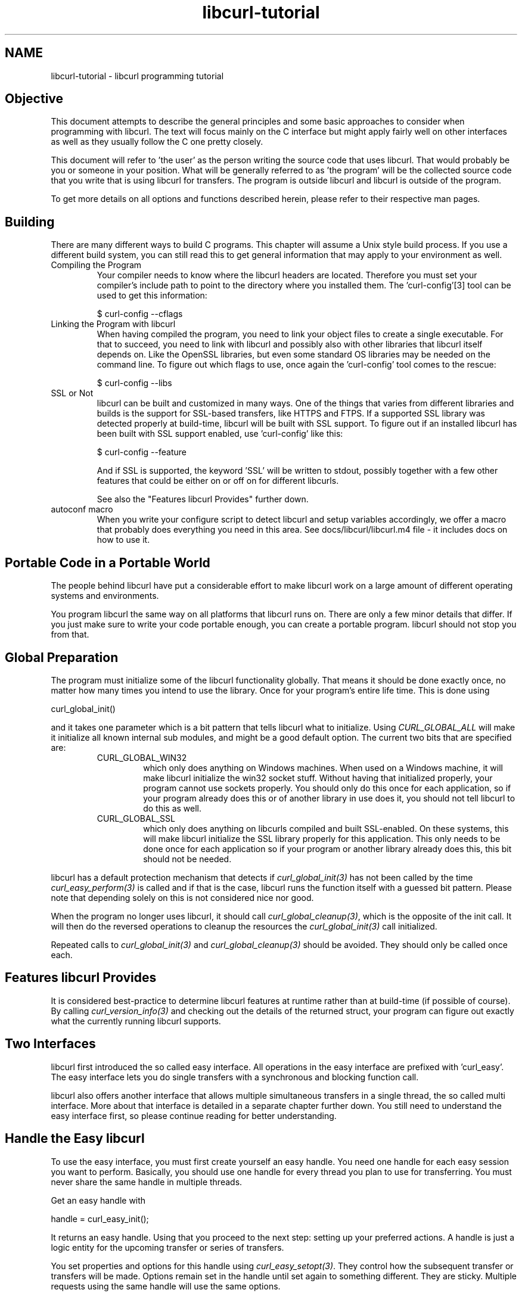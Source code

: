 .\" **************************************************************************
.\" *                                  _   _ ____  _
.\" *  Project                     ___| | | |  _ \| |
.\" *                             / __| | | | |_) | |
.\" *                            | (__| |_| |  _ <| |___
.\" *                             \___|\___/|_| \_\_____|
.\" *
.\" * Copyright (C) 1998 - 2022, Daniel Stenberg, <daniel@haxx.se>, et al.
.\" *
.\" * This software is licensed as described in the file COPYING, which
.\" * you should have received as part of this distribution. The terms
.\" * are also available at https://curl.se/docs/copyright.html.
.\" *
.\" * You may opt to use, copy, modify, merge, publish, distribute and/or sell
.\" * copies of the Software, and permit persons to whom the Software is
.\" * furnished to do so, under the terms of the COPYING file.
.\" *
.\" * This software is distributed on an "AS IS" basis, WITHOUT WARRANTY OF ANY
.\" * KIND, either express or implied.
.\" *
.\" * SPDX-License-Identifier: curl
.\" *
.\" **************************************************************************
.\"
.TH libcurl-tutorial 3 "19 Sep 2014" "libcurl" "libcurl programming"
.SH NAME
libcurl-tutorial \- libcurl programming tutorial
.SH "Objective"
This document attempts to describe the general principles and some basic
approaches to consider when programming with libcurl. The text will focus
mainly on the C interface but might apply fairly well on other interfaces as
well as they usually follow the C one pretty closely.

This document will refer to 'the user' as the person writing the source code
that uses libcurl. That would probably be you or someone in your position.
What will be generally referred to as 'the program' will be the collected
source code that you write that is using libcurl for transfers. The program
is outside libcurl and libcurl is outside of the program.

To get more details on all options and functions described herein, please
refer to their respective man pages.

.SH "Building"
There are many different ways to build C programs. This chapter will assume a
Unix style build process. If you use a different build system, you can still
read this to get general information that may apply to your environment as
well.
.IP "Compiling the Program"
Your compiler needs to know where the libcurl headers are located. Therefore
you must set your compiler's include path to point to the directory where you
installed them. The 'curl-config'[3] tool can be used to get this information:

$ curl-config --cflags

.IP "Linking the Program with libcurl"
When having compiled the program, you need to link your object files to create
a single executable. For that to succeed, you need to link with libcurl and
possibly also with other libraries that libcurl itself depends on. Like the
OpenSSL libraries, but even some standard OS libraries may be needed on the
command line. To figure out which flags to use, once again the 'curl-config'
tool comes to the rescue:

$ curl-config --libs

.IP "SSL or Not"
libcurl can be built and customized in many ways. One of the things that
varies from different libraries and builds is the support for SSL-based
transfers, like HTTPS and FTPS. If a supported SSL library was detected
properly at build-time, libcurl will be built with SSL support. To figure out
if an installed libcurl has been built with SSL support enabled, use
\&'curl-config' like this:

$ curl-config --feature

And if SSL is supported, the keyword 'SSL' will be written to stdout,
possibly together with a few other features that could be either on or off on
for different libcurls.

See also the "Features libcurl Provides" further down.
.IP "autoconf macro"
When you write your configure script to detect libcurl and setup variables
accordingly, we offer a macro that probably does everything you need in this
area. See docs/libcurl/libcurl.m4 file - it includes docs on how to use it.

.SH "Portable Code in a Portable World"
The people behind libcurl have put a considerable effort to make libcurl work
on a large amount of different operating systems and environments.

You program libcurl the same way on all platforms that libcurl runs on. There
are only a few minor details that differ. If you just make sure to write your
code portable enough, you can create a portable program. libcurl should not
stop you from that.

.SH "Global Preparation"
The program must initialize some of the libcurl functionality globally. That
means it should be done exactly once, no matter how many times you intend to
use the library. Once for your program's entire life time. This is done using

 curl_global_init()

and it takes one parameter which is a bit pattern that tells libcurl what to
initialize. Using \fICURL_GLOBAL_ALL\fP will make it initialize all known
internal sub modules, and might be a good default option. The current two bits
that are specified are:
.RS
.IP "CURL_GLOBAL_WIN32"
which only does anything on Windows machines. When used on
a Windows machine, it will make libcurl initialize the win32 socket
stuff. Without having that initialized properly, your program cannot use
sockets properly. You should only do this once for each application, so if
your program already does this or of another library in use does it, you
should not tell libcurl to do this as well.
.IP CURL_GLOBAL_SSL
which only does anything on libcurls compiled and built SSL-enabled. On these
systems, this will make libcurl initialize the SSL library properly for this
application. This only needs to be done once for each application so if your
program or another library already does this, this bit should not be needed.
.RE

libcurl has a default protection mechanism that detects if
\fIcurl_global_init(3)\fP has not been called by the time
\fIcurl_easy_perform(3)\fP is called and if that is the case, libcurl runs the
function itself with a guessed bit pattern. Please note that depending solely
on this is not considered nice nor good.

When the program no longer uses libcurl, it should call
\fIcurl_global_cleanup(3)\fP, which is the opposite of the init call. It will
then do the reversed operations to cleanup the resources the
\fIcurl_global_init(3)\fP call initialized.

Repeated calls to \fIcurl_global_init(3)\fP and \fIcurl_global_cleanup(3)\fP
should be avoided. They should only be called once each.

.SH "Features libcurl Provides"
It is considered best-practice to determine libcurl features at runtime rather
than at build-time (if possible of course). By calling
\fIcurl_version_info(3)\fP and checking out the details of the returned
struct, your program can figure out exactly what the currently running libcurl
supports.

.SH "Two Interfaces"
libcurl first introduced the so called easy interface. All operations in the
easy interface are prefixed with 'curl_easy'. The easy interface lets you do
single transfers with a synchronous and blocking function call.

libcurl also offers another interface that allows multiple simultaneous
transfers in a single thread, the so called multi interface. More about that
interface is detailed in a separate chapter further down. You still need to
understand the easy interface first, so please continue reading for better
understanding.
.SH "Handle the Easy libcurl"
To use the easy interface, you must first create yourself an easy handle. You
need one handle for each easy session you want to perform. Basically, you
should use one handle for every thread you plan to use for transferring. You
must never share the same handle in multiple threads.

Get an easy handle with

 handle = curl_easy_init();

It returns an easy handle. Using that you proceed to the next step: setting
up your preferred actions. A handle is just a logic entity for the upcoming
transfer or series of transfers.

You set properties and options for this handle using
\fIcurl_easy_setopt(3)\fP. They control how the subsequent transfer or
transfers will be made. Options remain set in the handle until set again to
something different. They are sticky. Multiple requests using the same handle
will use the same options.

If you at any point would like to blank all previously set options for a
single easy handle, you can call \fIcurl_easy_reset(3)\fP and you can also
make a clone of an easy handle (with all its set options) using
\fIcurl_easy_duphandle(3)\fP.

Many of the options you set in libcurl are "strings", pointers to data
terminated with a zero byte. When you set strings with
\fIcurl_easy_setopt(3)\fP, libcurl makes its own copy so that they do not need
to be kept around in your application after being set[4].

One of the most basic properties to set in the handle is the URL. You set your
preferred URL to transfer with \fICURLOPT_URL(3)\fP in a manner similar to:

.nf
 curl_easy_setopt(handle, CURLOPT_URL, "http://domain.com/");
.fi

Let's assume for a while that you want to receive data as the URL identifies a
remote resource you want to get here. Since you write a sort of application
that needs this transfer, I assume that you would like to get the data passed
to you directly instead of simply getting it passed to stdout. So, you write
your own function that matches this prototype:

 size_t write_data(void *buffer, size_t size, size_t nmemb, void *userp);

You tell libcurl to pass all data to this function by issuing a function
similar to this:

 curl_easy_setopt(handle, CURLOPT_WRITEFUNCTION, write_data);

You can control what data your callback function gets in the fourth argument
by setting another property:

 curl_easy_setopt(handle, CURLOPT_WRITEDATA, &internal_struct);

Using that property, you can easily pass local data between your application
and the function that gets invoked by libcurl. libcurl itself will not touch the
data you pass with \fICURLOPT_WRITEDATA(3)\fP.

libcurl offers its own default internal callback that will take care of the
data if you do not set the callback with \fICURLOPT_WRITEFUNCTION(3)\fP. It
will then simply output the received data to stdout. You can have the default
callback write the data to a different file handle by passing a 'FILE *' to a
file opened for writing with the \fICURLOPT_WRITEDATA(3)\fP option.

Now, we need to take a step back and have a deep breath. Here's one of those
rare platform-dependent nitpicks. Did you spot it? On some platforms[2],
libcurl will not be able to operate on files opened by the program. Thus, if you
use the default callback and pass in an open file with
\fICURLOPT_WRITEDATA(3)\fP, it will crash. You should therefore avoid this to
make your program run fine virtually everywhere.

(\fICURLOPT_WRITEDATA(3)\fP was formerly known as \fICURLOPT_FILE\fP. Both
names still work and do the same thing).

If you are using libcurl as a win32 DLL, you MUST use the
\fICURLOPT_WRITEFUNCTION(3)\fP if you set \fICURLOPT_WRITEDATA(3)\fP - or you
will experience crashes.

There are of course many more options you can set, and we will get back to a few
of them later. Let's instead continue to the actual transfer:

 success = curl_easy_perform(handle);

\fIcurl_easy_perform(3)\fP will connect to the remote site, do the necessary
commands and receive the transfer. Whenever it receives data, it calls the
callback function we previously set. The function may get one byte at a time,
or it may get many kilobytes at once. libcurl delivers as much as possible as
often as possible. Your callback function should return the number of bytes it
\&"took care of". If that is not the same amount of bytes that was passed to
it, libcurl will abort the operation and return with an error code.

When the transfer is complete, the function returns a return code that informs
you if it succeeded in its mission or not. If a return code is not enough for
you, you can use the \fICURLOPT_ERRORBUFFER(3)\fP to point libcurl to a buffer
of yours where it will store a human readable error message as well.

If you then want to transfer another file, the handle is ready to be used
again. Mind you, it is even preferred that you re-use an existing handle if
you intend to make another transfer. libcurl will then attempt to re-use the
previous connection.

For some protocols, downloading a file can involve a complicated process of
logging in, setting the transfer mode, changing the current directory and
finally transferring the file data. libcurl takes care of all that
complication for you. Given simply the URL to a file, libcurl will take care
of all the details needed to get the file moved from one machine to another.

.SH "Multi-threading Issues"
libcurl is thread safe but there are a few exceptions. Refer to
\fIlibcurl-thread(3)\fP for more information.

.SH "When It does not Work"
There will always be times when the transfer fails for some reason. You might
have set the wrong libcurl option or misunderstood what the libcurl option
actually does, or the remote server might return non-standard replies that
confuse the library which then confuses your program.

There's one golden rule when these things occur: set the
\fICURLOPT_VERBOSE(3)\fP option to 1. it will cause the library to spew out the
entire protocol details it sends, some internal info and some received
protocol data as well (especially when using FTP). If you are using HTTP,
adding the headers in the received output to study is also a clever way to get
a better understanding why the server behaves the way it does. Include headers
in the normal body output with \fICURLOPT_HEADER(3)\fP set 1.

Of course, there are bugs left. We need to know about them to be able to fix
them, so we are quite dependent on your bug reports. When you do report
suspected bugs in libcurl, please include as many details as you possibly can:
a protocol dump that \fICURLOPT_VERBOSE(3)\fP produces, library version, as
much as possible of your code that uses libcurl, operating system name and
version, compiler name and version etc.

If \fICURLOPT_VERBOSE(3)\fP is not enough, you increase the level of debug
data your application receive by using the \fICURLOPT_DEBUGFUNCTION(3)\fP.

Getting some in-depth knowledge about the protocols involved is never wrong,
and if you are trying to do funny things, you might understand libcurl and how
to use it better if you study the appropriate RFC documents at least briefly.

.SH "Upload Data to a Remote Site"
libcurl tries to keep a protocol independent approach to most transfers, thus
uploading to a remote FTP site is similar to uploading data to an HTTP server
with a PUT request.

Of course, first you either create an easy handle or you re-use one existing
one. Then you set the URL to operate on just like before. This is the remote
URL, that we now will upload.

Since we write an application, we most likely want libcurl to get the upload
data by asking us for it. To make it do that, we set the read callback and
the custom pointer libcurl will pass to our read callback. The read callback
should have a prototype similar to:

 size_t function(char *bufptr, size_t size, size_t nitems, void *userp);

Where bufptr is the pointer to a buffer we fill in with data to upload and
size*nitems is the size of the buffer and therefore also the maximum amount
of data we can return to libcurl in this call. The 'userp' pointer is the
custom pointer we set to point to a struct of ours to pass private data
between the application and the callback.

 curl_easy_setopt(handle, CURLOPT_READFUNCTION, read_function);

 curl_easy_setopt(handle, CURLOPT_READDATA, &filedata);

Tell libcurl that we want to upload:

 curl_easy_setopt(handle, CURLOPT_UPLOAD, 1L);

A few protocols will not behave properly when uploads are done without any prior
knowledge of the expected file size. So, set the upload file size using the
\fICURLOPT_INFILESIZE_LARGE(3)\fP for all known file sizes like this[1]:

.nf
 /* in this example, file_size must be an curl_off_t variable */
 curl_easy_setopt(handle, CURLOPT_INFILESIZE_LARGE, file_size);
.fi

When you call \fIcurl_easy_perform(3)\fP this time, it will perform all the
necessary operations and when it has invoked the upload it will call your
supplied callback to get the data to upload. The program should return as much
data as possible in every invoke, as that is likely to make the upload perform
as fast as possible. The callback should return the number of bytes it wrote
in the buffer. Returning 0 will signal the end of the upload.

.SH "Passwords"
Many protocols use or even require that user name and password are provided
to be able to download or upload the data of your choice. libcurl offers
several ways to specify them.

Most protocols support that you specify the name and password in the URL
itself. libcurl will detect this and use them accordingly. This is written
like this:

 protocol://user:password@example.com/path/

If you need any odd letters in your user name or password, you should enter
them URL encoded, as %XX where XX is a two-digit hexadecimal number.

libcurl also provides options to set various passwords. The user name and
password as shown embedded in the URL can instead get set with the
\fICURLOPT_USERPWD(3)\fP option. The argument passed to libcurl should be a
char * to a string in the format "user:password". In a manner like this:

 curl_easy_setopt(handle, CURLOPT_USERPWD, "myname:thesecret");

Another case where name and password might be needed at times, is for those
users who need to authenticate themselves to a proxy they use. libcurl offers
another option for this, the \fICURLOPT_PROXYUSERPWD(3)\fP. It is used quite
similar to the \fICURLOPT_USERPWD(3)\fP option like this:

 curl_easy_setopt(handle, CURLOPT_PROXYUSERPWD, "myname:thesecret");

There's a long time Unix "standard" way of storing FTP user names and
passwords, namely in the $HOME/.netrc file (on Windows, libcurl also checks
the %USERPROFILE% environment variable if %HOME% is unset, and tries
_netrc as name). The file should be made private so that only the user may
read it (see also the "Security Considerations" chapter),
as it might contain the password in plain text. libcurl has the
ability to use this file to figure out what set of user name and password to
use for a particular host. As an extension to the normal functionality,
libcurl also supports this file for non-FTP protocols such as HTTP. To make
curl use this file, use the \fICURLOPT_NETRC(3)\fP option:

 curl_easy_setopt(handle, CURLOPT_NETRC, 1L);

And a basic example of how such a .netrc file may look like:

.nf
 machine myhost.mydomain.com
 login userlogin
 password secretword
.fi

All these examples have been cases where the password has been optional, or
at least you could leave it out and have libcurl attempt to do its job
without it. There are times when the password is not optional, like when
you are using an SSL private key for secure transfers.

To pass the known private key password to libcurl:

 curl_easy_setopt(handle, CURLOPT_KEYPASSWD, "keypassword");

.SH "HTTP Authentication"
The previous chapter showed how to set user name and password for getting
URLs that require authentication. When using the HTTP protocol, there are
many different ways a client can provide those credentials to the server and
you can control which way libcurl will (attempt to) use them. The default HTTP
authentication method is called 'Basic', which is sending the name and
password in clear-text in the HTTP request, base64-encoded. This is insecure.

At the time of this writing, libcurl can be built to use: Basic, Digest, NTLM,
Negotiate (SPNEGO). You can tell libcurl which one to use
with \fICURLOPT_HTTPAUTH(3)\fP as in:

 curl_easy_setopt(handle, CURLOPT_HTTPAUTH, CURLAUTH_DIGEST);

And when you send authentication to a proxy, you can also set authentication
type the same way but instead with \fICURLOPT_PROXYAUTH(3)\fP:

 curl_easy_setopt(handle, CURLOPT_PROXYAUTH, CURLAUTH_NTLM);

Both these options allow you to set multiple types (by ORing them together),
to make libcurl pick the most secure one out of the types the server/proxy
claims to support. This method does however add a round-trip since libcurl
must first ask the server what it supports:

 curl_easy_setopt(handle, CURLOPT_HTTPAUTH, CURLAUTH_DIGEST|CURLAUTH_BASIC);

For convenience, you can use the \fICURLAUTH_ANY\fP define (instead of a list
with specific types) which allows libcurl to use whatever method it wants.

When asking for multiple types, libcurl will pick the available one it
considers "best" in its own internal order of preference.

.SH "HTTP POSTing"
We get many questions regarding how to issue HTTP POSTs with libcurl the
proper way. This chapter will thus include examples using both different
versions of HTTP POST that libcurl supports.

The first version is the simple POST, the most common version, that most HTML
pages using the <form> tag uses. We provide a pointer to the data and tell
libcurl to post it all to the remote site:

.nf
    char *data="name=daniel&project=curl";
    curl_easy_setopt(handle, CURLOPT_POSTFIELDS, data);
    curl_easy_setopt(handle, CURLOPT_URL, "http://posthere.com/");

    curl_easy_perform(handle); /* post away! */
.fi

Simple enough, huh? Since you set the POST options with the
\fICURLOPT_POSTFIELDS(3)\fP, this automatically switches the handle to use
POST in the upcoming request.

What if you want to post binary data that also requires you to set the
Content-Type: header of the post? Well, binary posts prevent libcurl from being
able to do strlen() on the data to figure out the size, so therefore we must
tell libcurl the size of the post data. Setting headers in libcurl requests are
done in a generic way, by building a list of our own headers and then passing
that list to libcurl.

.nf
 struct curl_slist *headers=NULL;
 headers = curl_slist_append(headers, "Content-Type: text/xml");

 /* post binary data */
 curl_easy_setopt(handle, CURLOPT_POSTFIELDS, binaryptr);

 /* set the size of the postfields data */
 curl_easy_setopt(handle, CURLOPT_POSTFIELDSIZE, 23L);

 /* pass our list of custom made headers */
 curl_easy_setopt(handle, CURLOPT_HTTPHEADER, headers);

 curl_easy_perform(handle); /* post away! */

 curl_slist_free_all(headers); /* free the header list */
.fi

While the simple examples above cover the majority of all cases where HTTP
POST operations are required, they do not do multi-part formposts. Multi-part
formposts were introduced as a better way to post (possibly large) binary data
and were first documented in the RFC1867 (updated in RFC2388). they are called
multi-part because they are built by a chain of parts, each part being a single
unit of data. Each part has its own name and contents. You can in fact create
and post a multi-part formpost with the regular libcurl POST support described
above, but that would require that you build a formpost yourself and provide
to libcurl. To make that easier, libcurl provides a MIME API consisting in
several functions: using those, you can create and fill a multi-part form.
Function \fIcurl_mime_init(3)\fP creates a multi-part body; you can then
append new parts to a multi-part body using \fIcurl_mime_addpart(3)\fP.
There are three possible data sources for a part: memory using
\fIcurl_mime_data(3)\fP, file using \fIcurl_mime_filedata(3)\fP and
user-defined data read callback using \fIcurl_mime_data_cb(3)\fP.
\fIcurl_mime_name(3)\fP sets a part's (i.e.: form field) name, while
\fIcurl_mime_filename(3)\fP fills in the remote file name. With
\fIcurl_mime_type(3)\fP, you can tell the MIME type of a part,
\fIcurl_mime_headers(3)\fP allows defining the part's headers. When a
multi-part body is no longer needed, you can destroy it using
\fIcurl_mime_free(3)\fP.

The following example sets two simple text parts with plain textual contents,
and then a file with binary contents and uploads the whole thing.

.nf
 curl_mime *multipart = curl_mime_init(handle);
 curl_mimepart *part = curl_mime_addpart(multipart);
 curl_mime_name(part, "name");
 curl_mime_data(part, "daniel", CURL_ZERO_TERMINATED);
 part = curl_mime_addpart(multipart);
 curl_mime_name(part, "project");
 curl_mime_data(part, "curl", CURL_ZERO_TERMINATED);
 part = curl_mime_addpart(multipart);
 curl_mime_name(part, "logotype-image");
 curl_mime_filedata(part, "curl.png");

 /* Set the form info */
 curl_easy_setopt(handle, CURLOPT_MIMEPOST, multipart);

 curl_easy_perform(handle); /* post away! */

 /* free the post data again */
 curl_mime_free(multipart);
.fi

To post multiple files for a single form field, you must supply each file in
a separate part, all with the same field name. Although function
\fIcurl_mime_subparts(3)\fP implements nested multi-parts, this way of
multiple files posting is deprecated by RFC 7578, chapter 4.3.

To set the data source from an already opened FILE pointer, use:

.nf
 curl_mime_data_cb(part, filesize, (curl_read_callback) fread,
                   (curl_seek_callback) fseek, NULL, filepointer);
.fi

A deprecated \fIcurl_formadd(3)\fP function is still supported in libcurl.
It should however not be used anymore for new designs and programs using it
ought to be converted to the MIME API. It is however described here as an
aid to conversion.

Using \fIcurl_formadd\fP, you add parts to the form. When you are done adding
parts, you post the whole form.

The MIME API example above is expressed as follows using this function:

.nf
 struct curl_httppost *post=NULL;
 struct curl_httppost *last=NULL;
 curl_formadd(&post, &last,
              CURLFORM_COPYNAME, "name",
              CURLFORM_COPYCONTENTS, "daniel", CURLFORM_END);
 curl_formadd(&post, &last,
              CURLFORM_COPYNAME, "project",
              CURLFORM_COPYCONTENTS, "curl", CURLFORM_END);
 curl_formadd(&post, &last,
              CURLFORM_COPYNAME, "logotype-image",
              CURLFORM_FILECONTENT, "curl.png", CURLFORM_END);

 /* Set the form info */
 curl_easy_setopt(handle, CURLOPT_HTTPPOST, post);

 curl_easy_perform(handle); /* post away! */

 /* free the post data again */
 curl_formfree(post);
.fi

Multipart formposts are chains of parts using MIME-style separators and
headers. It means that each one of these separate parts get a few headers set
that describe the individual content-type, size etc. To enable your
application to handicraft this formpost even more, libcurl allows you to
supply your own set of custom headers to such an individual form part. You can
of course supply headers to as many parts as you like, but this little example
will show how you set headers to one specific part when you add that to the
post handle:

.nf
 struct curl_slist *headers=NULL;
 headers = curl_slist_append(headers, "Content-Type: text/xml");

 curl_formadd(&post, &last,
              CURLFORM_COPYNAME, "logotype-image",
              CURLFORM_FILECONTENT, "curl.xml",
              CURLFORM_CONTENTHEADER, headers,
              CURLFORM_END);

 curl_easy_perform(handle); /* post away! */

 curl_formfree(post); /* free post */
 curl_slist_free_all(headers); /* free custom header list */
.fi

Since all options on an easy handle are "sticky", they remain the same until
changed even if you do call \fIcurl_easy_perform(3)\fP, you may need to tell
curl to go back to a plain GET request if you intend to do one as your next
request. You force an easy handle to go back to GET by using the
\fICURLOPT_HTTPGET(3)\fP option:

 curl_easy_setopt(handle, CURLOPT_HTTPGET, 1L);

Just setting \fICURLOPT_POSTFIELDS(3)\fP to "" or NULL will *not* stop libcurl
from doing a POST. It will just make it POST without any data to send!

.SH "Converting from deprecated form API to MIME API"
Four rules have to be respected in building the multi-part:
.br
- The easy handle must be created before building the multi-part.
.br
- The multi-part is always created by a call to curl_mime_init(handle).
.br
- Each part is created by a call to curl_mime_addpart(multipart).
.br
- When complete, the multi-part must be bound to the easy handle using
\fICURLOPT_MIMEPOST(3)\fP instead of \fICURLOPT_HTTPPOST(3)\fP.

Here are some example of \fIcurl_formadd\fP calls to MIME API sequences:

.nf
 curl_formadd(&post, &last,
              CURLFORM_COPYNAME, "id",
              CURLFORM_COPYCONTENTS, "daniel", CURLFORM_END);
              CURLFORM_CONTENTHEADER, headers,
              CURLFORM_END);
.fi
becomes:
.nf
 part = curl_mime_addpart(multipart);
 curl_mime_name(part, "id");
 curl_mime_data(part, "daniel", CURL_ZERO_TERMINATED);
 curl_mime_headers(part, headers, FALSE);
.fi

Setting the last \fIcurl_mime_headers\fP argument to TRUE would have caused
the headers to be automatically released upon destroyed the multi-part, thus
saving a clean-up call to \fIcurl_slist_free_all(3)\fP.

.nf
 curl_formadd(&post, &last,
              CURLFORM_PTRNAME, "logotype-image",
              CURLFORM_FILECONTENT, "-",
              CURLFORM_END);
.fi
becomes:
.nf
 part = curl_mime_addpart(multipart);
 curl_mime_name(part, "logotype-image");
 curl_mime_data_cb(part, (curl_off_t) -1, fread, fseek, NULL, stdin);
.fi

\fIcurl_mime_name\fP always copies the field name. The special file name "-"
is not supported by \fIcurl_mime_file\fP: to read an open file, use
a callback source using fread(). The transfer will be chunked since the data
size is unknown.

.nf
 curl_formadd(&post, &last,
              CURLFORM_COPYNAME, "datafile[]",
              CURLFORM_FILE, "file1",
              CURLFORM_FILE, "file2",
              CURLFORM_END);
.fi
becomes:
.nf
 part = curl_mime_addpart(multipart);
 curl_mime_name(part, "datafile[]");
 curl_mime_filedata(part, "file1");
 part = curl_mime_addpart(multipart);
 curl_mime_name(part, "datafile[]");
 curl_mime_filedata(part, "file2");
.fi

The deprecated multipart/mixed implementation of multiple files field is
translated to two distinct parts with the same name.

.nf
 curl_easy_setopt(handle, CURLOPT_READFUNCTION, myreadfunc);
 curl_formadd(&post, &last,
              CURLFORM_COPYNAME, "stream",
              CURLFORM_STREAM, arg,
              CURLFORM_CONTENTLEN, (curl_off_t) datasize,
              CURLFORM_FILENAME, "archive.zip",
              CURLFORM_CONTENTTYPE, "application/zip",
              CURLFORM_END);
.fi
becomes:
.nf
 part = curl_mime_addpart(multipart);
 curl_mime_name(part, "stream");
 curl_mime_data_cb(part, (curl_off_t) datasize,
                   myreadfunc, NULL, NULL, arg);
 curl_mime_filename(part, "archive.zip");
 curl_mime_type(part, "application/zip");
.fi

\fICURLOPT_READFUNCTION\fP callback is not used: it is replace by directly
setting the part source data from the callback read function.

.nf
 curl_formadd(&post, &last,
              CURLFORM_COPYNAME, "memfile",
              CURLFORM_BUFFER, "memfile.bin",
              CURLFORM_BUFFERPTR, databuffer,
              CURLFORM_BUFFERLENGTH, (long) sizeof databuffer,
              CURLFORM_END);
.fi
becomes:
.nf
 part = curl_mime_addpart(multipart);
 curl_mime_name(part, "memfile");
 curl_mime_data(part, databuffer, (curl_off_t) sizeof databuffer);
 curl_mime_filename(part, "memfile.bin");
.fi

\fIcurl_mime_data\fP always copies the initial data: data buffer is thus
free for immediate reuse.

.nf
 curl_formadd(&post, &last,
              CURLFORM_COPYNAME, "message",
              CURLFORM_FILECONTENT, "msg.txt",
              CURLFORM_END);
.fi
becomes:
.nf
 part = curl_mime_addpart(multipart);
 curl_mime_name(part, "message");
 curl_mime_filedata(part, "msg.txt");
 curl_mime_filename(part, NULL);
.fi

Use of \fIcurl_mime_filedata\fP sets the remote file name as a side effect: it
is therefore necessary to clear it for \fICURLFORM_FILECONTENT\fP emulation.

.SH "Showing Progress"

For historical and traditional reasons, libcurl has a built-in progress meter
that can be switched on and then makes it present a progress meter in your
terminal.

Switch on the progress meter by, oddly enough, setting
\fICURLOPT_NOPROGRESS(3)\fP to zero. This option is set to 1 by default.

For most applications however, the built-in progress meter is useless and
what instead is interesting is the ability to specify a progress
callback. The function pointer you pass to libcurl will then be called on
irregular intervals with information about the current transfer.

Set the progress callback by using \fICURLOPT_PROGRESSFUNCTION(3)\fP. And pass
a pointer to a function that matches this prototype:

.nf
 int progress_callback(void *clientp,
                       double dltotal,
                       double dlnow,
                       double ultotal,
                       double ulnow);
.fi

If any of the input arguments is unknown, a 0 will be passed. The first
argument, the 'clientp' is the pointer you pass to libcurl with
\fICURLOPT_PROGRESSDATA(3)\fP. libcurl will not touch it.

.SH "libcurl with C++"

There's basically only one thing to keep in mind when using C++ instead of C
when interfacing libcurl:

The callbacks CANNOT be non-static class member functions

Example C++ code:

.nf
class AClass {
    static size_t write_data(void *ptr, size_t size, size_t nmemb,
                             void *ourpointer)
    {
      /* do what you want with the data */
    }
 }
.fi

.SH "Proxies"

What "proxy" means according to Merriam-Webster: "a person authorized to act
for another" but also "the agency, function, or office of a deputy who acts as
a substitute for another".

Proxies are exceedingly common these days. Companies often only offer Internet
access to employees through their proxies. Network clients or user-agents ask
the proxy for documents, the proxy does the actual request and then it returns
them.

libcurl supports SOCKS and HTTP proxies. When a given URL is wanted, libcurl
will ask the proxy for it instead of trying to connect to the actual host
identified in the URL.

If you are using a SOCKS proxy, you may find that libcurl does not quite support
all operations through it.

For HTTP proxies: the fact that the proxy is an HTTP proxy puts certain
restrictions on what can actually happen. A requested URL that might not be a
HTTP URL will be still be passed to the HTTP proxy to deliver back to
libcurl. This happens transparently, and an application may not need to
know. I say "may", because at times it is important to understand that all
operations over an HTTP proxy use the HTTP protocol. For example, you cannot
invoke your own custom FTP commands or even proper FTP directory listings.

.IP "Proxy Options"

To tell libcurl to use a proxy at a given port number:

 curl_easy_setopt(handle, CURLOPT_PROXY, "proxy-host.com:8080");

Some proxies require user authentication before allowing a request, and you
pass that information similar to this:

 curl_easy_setopt(handle, CURLOPT_PROXYUSERPWD, "user:password");

If you want to, you can specify the host name only in the
\fICURLOPT_PROXY(3)\fP option, and set the port number separately with
\fICURLOPT_PROXYPORT(3)\fP.

Tell libcurl what kind of proxy it is with \fICURLOPT_PROXYTYPE(3)\fP (if not,
it will default to assume an HTTP proxy):

 curl_easy_setopt(handle, CURLOPT_PROXYTYPE, CURLPROXY_SOCKS4);

.IP "Environment Variables"

libcurl automatically checks and uses a set of environment variables to know
what proxies to use for certain protocols. The names of the variables are
following an old tradition and are built up as "[protocol]_proxy" (note the
lower casing). Which makes the variable \&'http_proxy' checked for a name of a
proxy to use when the input URL is HTTP. Following the same rule, the variable
named 'ftp_proxy' is checked for FTP URLs. Again, the proxies are always HTTP
proxies, the different names of the variables simply allows different HTTP
proxies to be used.

The proxy environment variable contents should be in the format
\&"[protocol://][user:password@]machine[:port]". Where the protocol:// part
specifies which type of proxy it is, and the optional port number specifies on
which port the proxy operates. If not specified, the internal default port
number will be used and that is most likely not the one you would like it to
be.

There are two special environment variables. 'all_proxy' is what sets proxy
for any URL in case the protocol specific variable was not set, and
\&'no_proxy' defines a list of hosts that should not use a proxy even though a
variable may say so. If 'no_proxy' is a plain asterisk ("*") it matches all
hosts.

To explicitly disable libcurl's checking for and using the proxy environment
variables, set the proxy name to "" - an empty string - with
\fICURLOPT_PROXY(3)\fP.
.IP "SSL and Proxies"

SSL is for secure point-to-point connections. This involves strong encryption
and similar things, which effectively makes it impossible for a proxy to
operate as a "man in between" which the proxy's task is, as previously
discussed. Instead, the only way to have SSL work over an HTTP proxy is to ask
the proxy to tunnel everything through without being able to check or fiddle
with the traffic.

Opening an SSL connection over an HTTP proxy is therefore a matter of asking the
proxy for a straight connection to the target host on a specified port. This
is made with the HTTP request CONNECT. ("please mr proxy, connect me to that
remote host").

Because of the nature of this operation, where the proxy has no idea what kind
of data that is passed in and out through this tunnel, this breaks some of the
few advantages that come from using a proxy, such as caching. Many
organizations prevent this kind of tunneling to other destination port numbers
than 443 (which is the default HTTPS port number).

.IP "Tunneling Through Proxy"
As explained above, tunneling is required for SSL to work and often even
restricted to the operation intended for SSL; HTTPS.

This is however not the only time proxy-tunneling might offer benefits to
you or your application.

As tunneling opens a direct connection from your application to the remote
machine, it suddenly also re-introduces the ability to do non-HTTP
operations over an HTTP proxy. You can in fact use things such as FTP
upload or FTP custom commands this way.

Again, this is often prevented by the administrators of proxies and is
rarely allowed.

Tell libcurl to use proxy tunneling like this:

 curl_easy_setopt(handle, CURLOPT_HTTPPROXYTUNNEL, 1L);

In fact, there might even be times when you want to do plain HTTP
operations using a tunnel like this, as it then enables you to operate on
the remote server instead of asking the proxy to do so. libcurl will not
stand in the way for such innovative actions either!

.IP "Proxy Auto-Config"

Netscape first came up with this. It is basically a web page (usually using a
\&.pac extension) with a JavaScript that when executed by the browser with the
requested URL as input, returns information to the browser on how to connect
to the URL. The returned information might be "DIRECT" (which means no proxy
should be used), "PROXY host:port" (to tell the browser where the proxy for
this particular URL is) or "SOCKS host:port" (to direct the browser to a SOCKS
proxy).

libcurl has no means to interpret or evaluate JavaScript and thus it does not
support this. If you get yourself in a position where you face this nasty
invention, the following advice have been mentioned and used in the past:

- Depending on the JavaScript complexity, write up a script that translates it
to another language and execute that.

- Read the JavaScript code and rewrite the same logic in another language.

- Implement a JavaScript interpreter; people have successfully used the
Mozilla JavaScript engine in the past.

- Ask your admins to stop this, for a static proxy setup or similar.

.SH "Persistence Is The Way to Happiness"

Re-cycling the same easy handle several times when doing multiple requests is
the way to go.

After each single \fIcurl_easy_perform(3)\fP operation, libcurl will keep the
connection alive and open. A subsequent request using the same easy handle to
the same host might just be able to use the already open connection! This
reduces network impact a lot.

Even if the connection is dropped, all connections involving SSL to the same
host again, will benefit from libcurl's session ID cache that drastically
reduces re-connection time.

FTP connections that are kept alive save a lot of time, as the command-
response round-trips are skipped, and also you do not risk getting blocked
without permission to login again like on many FTP servers only allowing N
persons to be logged in at the same time.

libcurl caches DNS name resolving results, to make lookups of a previously
looked up name a lot faster.

Other interesting details that improve performance for subsequent requests
may also be added in the future.

Each easy handle will attempt to keep the last few connections alive for a
while in case they are to be used again. You can set the size of this "cache"
with the \fICURLOPT_MAXCONNECTS(3)\fP option. Default is 5. There is rarely
any point in changing this value, and if you think of changing this it is
often just a matter of thinking again.

To force your upcoming request to not use an already existing connection (it
will even close one first if there happens to be one alive to the same host
you are about to operate on), you can do that by setting
\fICURLOPT_FRESH_CONNECT(3)\fP to 1. In a similar spirit, you can also forbid
the upcoming request to be "lying" around and possibly get re-used after the
request by setting \fICURLOPT_FORBID_REUSE(3)\fP to 1.

.SH "HTTP Headers Used by libcurl"
When you use libcurl to do HTTP requests, it will pass along a series of headers
automatically. It might be good for you to know and understand these. You
can replace or remove them by using the \fICURLOPT_HTTPHEADER(3)\fP option.

.IP "Host"
This header is required by HTTP 1.1 and even many 1.0 servers and should be
the name of the server we want to talk to. This includes the port number if
anything but default.

.IP "Accept"
\&"*/*".

.IP "Expect"
When doing POST requests, libcurl sets this header to \&"100-continue" to ask
the server for an "OK" message before it proceeds with sending the data part
of the post. If the posted data amount is deemed "small", libcurl will not use
this header.

.SH "Customizing Operations"
There is an ongoing development today where more and more protocols are built
upon HTTP for transport. This has obvious benefits as HTTP is a tested and
reliable protocol that is widely deployed and has excellent proxy-support.

When you use one of these protocols, and even when doing other kinds of
programming you may need to change the traditional HTTP (or FTP or...)
manners. You may need to change words, headers or various data.

libcurl is your friend here too.

.IP CUSTOMREQUEST
If just changing the actual HTTP request keyword is what you want, like when
GET, HEAD or POST is not good enough for you, \fICURLOPT_CUSTOMREQUEST(3)\fP
is there for you. It is simple to use:

 curl_easy_setopt(handle, CURLOPT_CUSTOMREQUEST, "MYOWNREQUEST");

When using the custom request, you change the request keyword of the actual
request you are performing. Thus, by default you make a GET request but you can
also make a POST operation (as described before) and then replace the POST
keyword if you want to. you are the boss.

.IP "Modify Headers"
HTTP-like protocols pass a series of headers to the server when doing the
request, and you are free to pass any amount of extra headers that you
think fit. Adding headers is this easy:

.nf
 struct curl_slist *headers=NULL; /* init to NULL is important */

 headers = curl_slist_append(headers, "Hey-server-hey: how are you?");
 headers = curl_slist_append(headers, "X-silly-content: yes");

 /* pass our list of custom made headers */
 curl_easy_setopt(handle, CURLOPT_HTTPHEADER, headers);

 curl_easy_perform(handle); /* transfer http */

 curl_slist_free_all(headers); /* free the header list */
.fi

\&... and if you think some of the internally generated headers, such as
Accept: or Host: do not contain the data you want them to contain, you can
replace them by simply setting them too:

.nf
 headers = curl_slist_append(headers, "Accept: Agent-007");
 headers = curl_slist_append(headers, "Host: munged.host.line");
.fi

.IP "Delete Headers"
If you replace an existing header with one with no contents, you will prevent
the header from being sent. For instance, if you want to completely prevent the
\&"Accept:" header from being sent, you can disable it with code similar to this:

 headers = curl_slist_append(headers, "Accept:");

Both replacing and canceling internal headers should be done with careful
consideration and you should be aware that you may violate the HTTP protocol
when doing so.

.IP "Enforcing chunked transfer-encoding"

By making sure a request uses the custom header "Transfer-Encoding: chunked"
when doing a non-GET HTTP operation, libcurl will switch over to "chunked"
upload, even though the size of the data to upload might be known. By default,
libcurl usually switches over to chunked upload automatically if the upload
data size is unknown.

.IP "HTTP Version"

All HTTP requests includes the version number to tell the server which version
we support. libcurl speaks HTTP 1.1 by default. Some old servers do not like
getting 1.1-requests and when dealing with stubborn old things like that, you
can tell libcurl to use 1.0 instead by doing something like this:

 curl_easy_setopt(handle, CURLOPT_HTTP_VERSION, CURL_HTTP_VERSION_1_0);

.IP "FTP Custom Commands"

Not all protocols are HTTP-like, and thus the above may not help you when
you want to make, for example, your FTP transfers to behave differently.

Sending custom commands to an FTP server means that you need to send the
commands exactly as the FTP server expects them (RFC959 is a good guide here),
and you can only use commands that work on the control-connection alone. All
kinds of commands that require data interchange and thus need a
data-connection must be left to libcurl's own judgement. Also be aware that
libcurl will do its best to change directory to the target directory before
doing any transfer, so if you change directory (with CWD or similar) you might
confuse libcurl and then it might not attempt to transfer the file in the
correct remote directory.

A little example that deletes a given file before an operation:

.nf
 headers = curl_slist_append(headers, "DELE file-to-remove");

 /* pass the list of custom commands to the handle */
 curl_easy_setopt(handle, CURLOPT_QUOTE, headers);

 curl_easy_perform(handle); /* transfer ftp data! */

 curl_slist_free_all(headers); /* free the header list */
.fi

If you would instead want this operation (or chain of operations) to happen
_after_ the data transfer took place the option to \fIcurl_easy_setopt(3)\fP
would instead be called \fICURLOPT_POSTQUOTE(3)\fP and used the exact same
way.

The custom FTP command will be issued to the server in the same order they are
added to the list, and if a command gets an error code returned back from the
server, no more commands will be issued and libcurl will bail out with an
error code (CURLE_QUOTE_ERROR). Note that if you use \fICURLOPT_QUOTE(3)\fP to
send commands before a transfer, no transfer will actually take place when a
quote command has failed.

If you set the \fICURLOPT_HEADER(3)\fP to 1, you will tell libcurl to get
information about the target file and output "headers" about it. The headers
will be in "HTTP-style", looking like they do in HTTP.

The option to enable headers or to run custom FTP commands may be useful to
combine with \fICURLOPT_NOBODY(3)\fP. If this option is set, no actual file
content transfer will be performed.

.IP "FTP Custom CUSTOMREQUEST"
If you do want to list the contents of an FTP directory using your own defined
FTP command, \fICURLOPT_CUSTOMREQUEST(3)\fP will do just that. "NLST" is the
default one for listing directories but you are free to pass in your idea of a
good alternative.

.SH "Cookies Without Chocolate Chips"
In the HTTP sense, a cookie is a name with an associated value. A server sends
the name and value to the client, and expects it to get sent back on every
subsequent request to the server that matches the particular conditions
set. The conditions include that the domain name and path match and that the
cookie has not become too old.

In real-world cases, servers send new cookies to replace existing ones to
update them. Server use cookies to "track" users and to keep "sessions".

Cookies are sent from server to clients with the header Set-Cookie: and
they are sent from clients to servers with the Cookie: header.

To just send whatever cookie you want to a server, you can use
\fICURLOPT_COOKIE(3)\fP to set a cookie string like this:

 curl_easy_setopt(handle, CURLOPT_COOKIE, "name1=var1; name2=var2;");

In many cases, that is not enough. You might want to dynamically save
whatever cookies the remote server passes to you, and make sure those cookies
are then used accordingly on later requests.

One way to do this, is to save all headers you receive in a plain file and
when you make a request, you tell libcurl to read the previous headers to
figure out which cookies to use. Set the header file to read cookies from with
\fICURLOPT_COOKIEFILE(3)\fP.

The \fICURLOPT_COOKIEFILE(3)\fP option also automatically enables the cookie
parser in libcurl. Until the cookie parser is enabled, libcurl will not parse
or understand incoming cookies and they will just be ignored. However, when
the parser is enabled the cookies will be understood and the cookies will be
kept in memory and used properly in subsequent requests when the same handle
is used. Many times this is enough, and you may not have to save the cookies
to disk at all. Note that the file you specify to \fICURLOPT_COOKIEFILE(3)\fP
does not have to exist to enable the parser, so a common way to just enable the
parser and not read any cookies is to use the name of a file you know does not
exist.

If you would rather use existing cookies that you have previously received with
your Netscape or Mozilla browsers, you can make libcurl use that cookie file
as input. The \fICURLOPT_COOKIEFILE(3)\fP is used for that too, as libcurl
will automatically find out what kind of file it is and act accordingly.

Perhaps the most advanced cookie operation libcurl offers, is saving the
entire internal cookie state back into a Netscape/Mozilla formatted cookie
file. We call that the cookie-jar. When you set a file name with
\fICURLOPT_COOKIEJAR(3)\fP, that file name will be created and all received
cookies will be stored in it when \fIcurl_easy_cleanup(3)\fP is called. This
enables cookies to get passed on properly between multiple handles without any
information getting lost.

.SH "FTP Peculiarities We Need"

FTP transfers use a second TCP/IP connection for the data transfer. This is
usually a fact you can forget and ignore but at times this fact will come
back to haunt you. libcurl offers several different ways to customize how the
second connection is being made.

libcurl can either connect to the server a second time or tell the server to
connect back to it. The first option is the default and it is also what works
best for all the people behind firewalls, NATs or IP-masquerading setups.
libcurl then tells the server to open up a new port and wait for a second
connection. This is by default attempted with EPSV first, and if that does not
work it tries PASV instead. (EPSV is an extension to the original FTP spec
and does not exist nor work on all FTP servers.)

You can prevent libcurl from first trying the EPSV command by setting
\fICURLOPT_FTP_USE_EPSV(3)\fP to zero.

In some cases, you will prefer to have the server connect back to you for the
second connection. This might be when the server is perhaps behind a firewall
or something and only allows connections on a single port. libcurl then
informs the remote server which IP address and port number to connect to.
This is made with the \fICURLOPT_FTPPORT(3)\fP option. If you set it to "-",
libcurl will use your system's "default IP address". If you want to use a
particular IP, you can set the full IP address, a host name to resolve to an
IP address or even a local network interface name that libcurl will get the IP
address from.

When doing the "PORT" approach, libcurl will attempt to use the EPRT and the
LPRT before trying PORT, as they work with more protocols. You can disable
this behavior by setting \fICURLOPT_FTP_USE_EPRT(3)\fP to zero.

.SH "MIME API revisited for SMTP and IMAP"
In addition to support HTTP multi-part form fields, the MIME API can be used
to build structured email messages and send them via SMTP or append such
messages to IMAP directories.

A structured email message may contain several parts: some are displayed
inline by the MUA, some are attachments. Parts can also be structured as
multi-part, for example to include another email message or to offer several
text formats alternatives. This can be nested to any level.

To build such a message, you prepare the nth-level multi-part and then include
it as a source to the parent multi-part using function
\fIcurl_mime_subparts(3)\fP. Once it has been
bound to its parent multi-part, a nth-level multi-part belongs to it and
should not be freed explicitly.

Email messages data is not supposed to be non-ascii and line length is
limited: fortunately, some transfer encodings are defined by the standards to
support the transmission of such incompatible data. Function
\fIcurl_mime_encoder(3)\fP tells a part that its source data must be encoded
before being sent. It also generates the corresponding header for that part.
If the part data you want to send is already encoded in such a scheme, do not
use this function (this would over-encode it), but explicitly set the
corresponding part header.

Upon sending such a message, libcurl prepends it with the header list
set with \fICURLOPT_HTTPHEADER(3)\fP, as 0th-level mime part headers.

Here is an example building an email message with an inline plain/html text
alternative and a file attachment encoded in base64:

.nf
 curl_mime *message = curl_mime_init(handle);

 /* The inline part is an alternative proposing the html and the text
    versions of the email. */
 curl_mime *alt = curl_mime_init(handle);

 /* HTML message. */
 curl_mimepart *part = curl_mime_addpart(alt);
 curl_mime_data(part, "<html><body><p>This is HTML</p></body></html>",
                      CURL_ZERO_TERMINATED);
 curl_mime_type(part, "text/html");

 /* Text message. */
 part = curl_mime_addpart(alt);
 curl_mime_data(part, "This is plain text message",
                      CURL_ZERO_TERMINATED);

 /* Create the inline part. */
 part = curl_mime_addpart(message);
 curl_mime_subparts(part, alt);
 curl_mime_type(part, "multipart/alternative");
 struct curl_slist *headers = curl_slist_append(NULL,
                   "Content-Disposition: inline");
 curl_mime_headers(part, headers, TRUE);

 /* Add the attachment. */
 part = curl_mime_addpart(message);
 curl_mime_filedata(part, "manual.pdf");
 curl_mime_encoder(part, "base64");

 /* Build the mail headers. */
 headers = curl_slist_append(NULL, "From: me@example.com");
 headers = curl_slist_append(headers, "To: you@example.com");

 /* Set these into the easy handle. */
 curl_easy_setopt(handle, CURLOPT_HTTPHEADER, headers);
 curl_easy_setopt(handle, CURLOPT_MIMEPOST, mime);
.fi

It should be noted that appending a message to an IMAP directory requires
the message size to be known prior upload. It is therefore not possible to
include parts with unknown data size in this context.

.SH "Headers Equal Fun"

Some protocols provide "headers", meta-data separated from the normal
data. These headers are by default not included in the normal data stream, but
you can make them appear in the data stream by setting \fICURLOPT_HEADER(3)\fP
to 1.

What might be even more useful, is libcurl's ability to separate the headers
from the data and thus make the callbacks differ. You can for example set a
different pointer to pass to the ordinary write callback by setting
\fICURLOPT_HEADERDATA(3)\fP.

Or, you can set an entirely separate function to receive the headers, by using
\fICURLOPT_HEADERFUNCTION(3)\fP.

The headers are passed to the callback function one by one, and you can
depend on that fact. It makes it easier for you to add custom header parsers
etc.

\&"Headers" for FTP transfers equal all the FTP server responses. They are not
actually true headers, but in this case we pretend they are! ;-)

.SH "Post Transfer Information"
See \fIcurl_easy_getinfo(3)\fP.
.SH "The multi Interface"
The easy interface as described in detail in this document is a synchronous
interface that transfers one file at a time and does not return until it is
done.

The multi interface, on the other hand, allows your program to transfer
multiple files in both directions at the same time, without forcing you to use
multiple threads. The name might make it seem that the multi interface is for
multi-threaded programs, but the truth is almost the reverse. The multi
interface allows a single-threaded application to perform the same kinds of
multiple, simultaneous transfers that multi-threaded programs can perform. It
allows many of the benefits of multi-threaded transfers without the complexity
of managing and synchronizing many threads.

To complicate matters somewhat more, there are even two versions of the multi
interface. The event based one, also called multi_socket and the "normal one"
designed for using with select(). See the libcurl-multi.3 man page for details
on the multi_socket event based API, this description here is for the select()
oriented one.

To use this interface, you are better off if you first understand the basics
of how to use the easy interface. The multi interface is simply a way to make
multiple transfers at the same time by adding up multiple easy handles into
a "multi stack".

You create the easy handles you want, one for each concurrent transfer, and
you set all the options just like you learned above, and then you create a
multi handle with \fIcurl_multi_init(3)\fP and add all those easy handles to
that multi handle with \fIcurl_multi_add_handle(3)\fP.

When you have added the handles you have for the moment (you can still add new
ones at any time), you start the transfers by calling
\fIcurl_multi_perform(3)\fP.

\fIcurl_multi_perform(3)\fP is asynchronous. It will only perform what can be
done now and then return control to your program. It is designed to never
block. You need to keep calling the function until all transfers are
completed.

The best usage of this interface is when you do a select() on all possible
file descriptors or sockets to know when to call libcurl again. This also
makes it easy for you to wait and respond to actions on your own application's
sockets/handles. You figure out what to select() for by using
\fIcurl_multi_fdset(3)\fP, that fills in a set of fd_set variables for you
with the particular file descriptors libcurl uses for the moment.

When you then call select(), it will return when one of the file handles signal
action and you then call \fIcurl_multi_perform(3)\fP to allow libcurl to do
what it wants to do. Take note that libcurl does also feature some time-out
code so we advise you to never use long timeouts on select() before you call
\fIcurl_multi_perform(3)\fP again. \fIcurl_multi_timeout(3)\fP is provided to
help you get a suitable timeout period.

Another precaution you should use: always call \fIcurl_multi_fdset(3)\fP
immediately before the select() call since the current set of file descriptors
may change in any curl function invoke.

If you want to stop the transfer of one of the easy handles in the stack, you
can use \fIcurl_multi_remove_handle(3)\fP to remove individual easy
handles. Remember that easy handles should be \fIcurl_easy_cleanup(3)\fPed.

When a transfer within the multi stack has finished, the counter of running
transfers (as filled in by \fIcurl_multi_perform(3)\fP) will decrease. When
the number reaches zero, all transfers are done.

\fIcurl_multi_info_read(3)\fP can be used to get information about completed
transfers. It then returns the CURLcode for each easy transfer, to allow you
to figure out success on each individual transfer.

.SH "SSL, Certificates and Other Tricks"

 [ seeding, passwords, keys, certificates, ENGINE, ca certs ]

.SH "Sharing Data Between Easy Handles"
You can share some data between easy handles when the easy interface is used,
and some data is share automatically when you use the multi interface.

When you add easy handles to a multi handle, these easy handles will
automatically share a lot of the data that otherwise would be kept on a
per-easy handle basis when the easy interface is used.

The DNS cache is shared between handles within a multi handle, making
subsequent name resolving faster, and the connection pool that is kept to
better allow persistent connections and connection re-use is also shared. If
you are using the easy interface, you can still share these between specific
easy handles by using the share interface, see \fIlibcurl-share(3)\fP.

Some things are never shared automatically, not within multi handles, like for
example cookies so the only way to share that is with the share interface.
.SH "Footnotes"

.IP "[1]"
libcurl 7.10.3 and later have the ability to switch over to chunked
Transfer-Encoding in cases where HTTP uploads are done with data of an unknown
size.
.IP "[2]"
This happens on Windows machines when libcurl is built and used as a
DLL. However, you can still do this on Windows if you link with a static
library.
.IP "[3]"
The curl-config tool is generated at build-time (on Unix-like systems) and
should be installed with the 'make install' or similar instruction that
installs the library, header files, man pages etc.
.IP "[4]"
This behavior was different in versions before 7.17.0, where strings had to
remain valid past the end of the \fIcurl_easy_setopt(3)\fP call.
.SH "SEE ALSO"
.BR libcurl-errors "(3), " libcurl-multi "(3), " libcurl-easy "(3) "
